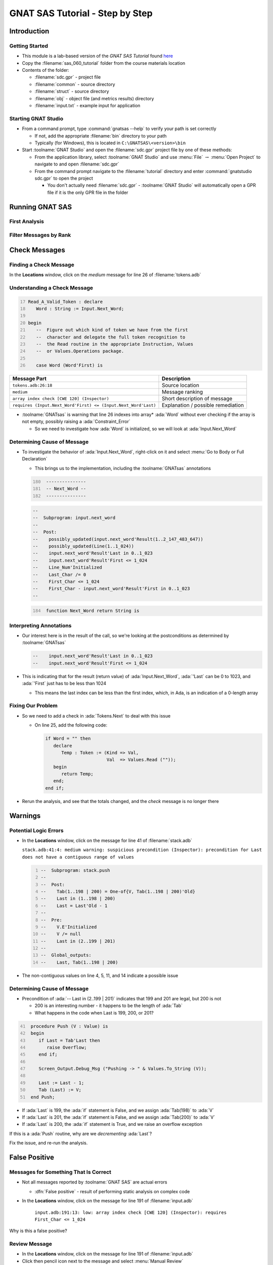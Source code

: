 **********************************
GNAT SAS Tutorial - Step by Step
**********************************

.. container:: PRELUDE BEGIN

.. container:: PRELUDE ROLES

.. role:: ada(code)
    :language: Ada

.. role:: C(code)
    :language: C

.. role:: cpp(code)
    :language: C++

.. container:: PRELUDE SYMBOLS

.. |rightarrow| replace:: :math:`\rightarrow`
.. |forall| replace:: :math:`\forall`
.. |exists| replace:: :math:`\exists`
.. |equivalent| replace:: :math:`\iff`
.. |le| replace:: :math:`\le`
.. |ge| replace:: :math:`\ge`
.. |lt| replace:: :math:`<`
.. |gt| replace:: :math:`>`
.. |checkmark| replace:: :math:`\checkmark`

.. container:: PRELUDE REQUIRES

.. container:: PRELUDE PROVIDES

.. container:: PRELUDE END

==============
Introduction
==============

..
    Coding language

.. role:: ada(code)
    :language: Ada

.. role:: C(code)
    :language: C

.. role:: cpp(code)
    :language: C++

..
    Math symbols

.. |rightarrow| replace:: :math:`\rightarrow`
.. |forall| replace:: :math:`\forall`
.. |exists| replace:: :math:`\exists`
.. |equivalent| replace:: :math:`\iff`
.. |le| replace:: :math:`\le`
.. |ge| replace:: :math:`\ge`
.. |lt| replace:: :math:`<`
.. |gt| replace:: :math:`>`

..
    Miscellaneous symbols

.. |checkmark| replace:: :math:`\checkmark`

-----------------
Getting Started
-----------------

* This module is a lab-based version of the *GNAT SAS Tutorial* found `here <https://docs.adacore.com/live/wave/gnatsas/html/tutorial/index.html>`_

* Copy the :filename:`sas_060_tutorial` folder from the course materials location

* Contents of the folder:

  * :filename:`sdc.gpr` - project file
  * :filename:`common` - source directory
  * :filename:`struct` - source directory
  * :filename:`obj` - object file (and metrics results) directory
  * :filename:`input.txt` - example input for application

----------------------
Starting GNAT Studio
----------------------

* From a command prompt, type :command:`gnatsas --help` to verify your path is set correctly

  * If not, add the appropriate :filename:`bin` directory to your path
  * Typically (for Windows), this is located in ``C:\GNATSAS\<version>\bin``

* Start :toolname:`GNAT Studio` and open the :filename:`sdc.gpr` project file by one of these methods:

  * From the application library, select :toolname:`GNAT Studio` and use :menu:`File` |rightarrow| :menu:`Open Project` to navigate to and open :filename:`sdc.gpr`
  * From the command prompt navigate to the :filename:`tutorial` directory and enter :command:`gnatstudio sdc.gpr` to open the project

    * You don't actually need :filename:`sdc.gpr` - :toolname:`GNAT Studio` will automatically open a GPR file if it is the only GPR file in the folder

==================
Running GNAT SAS
==================

----------------
First Analysis
----------------

.. container:: animate 1-

   Perform a deep static analysis on the project

.. container:: animate 2-

      * :menu:`GNATSAS` |rightarrow| :menu:`Analyze`
      * Set **Analysis mode** to *deep*
      * Press :menu:`Execute`

-------------------------
Filter Messages by Rank
-------------------------

.. container:: animate 1-

   * In the *GNATSAS Report*, note the count of *High*, *Medium*, and *Low* messages

     * In the **Locations** window, note the actual messages displayed

.. container:: animate 2-

   * Check/uncheck the *Medium* and *Low* items in **Message ranking**

     * Note the **Locations** window content changes based on which messages are displayed

================
Check Messages
================

-------------------------
Finding a Check Message
-------------------------

.. container:: columns

  .. container:: column

    In the **Locations** window, click on the *medium* message for line 26 of :filename:`tokens.adb`

    .. image:: gnatsas/sas_lab_report.png
      :width: 80%

  .. container:: column

    .. container:: animate 2-

      * Click the triangle next to :filename:`tokens.adb` to show all the messages
      * Select the *medium* message for line 26

      .. image:: gnatsas/sas_lab_tokens_line_26.png
        :width: 50%
        :align: right

      *Note that the file appears and the line is highlighted*

-------------------------------
Understanding a Check Message
-------------------------------

.. container:: latex_environment small

  .. code:: Ada
     :number-lines: 17

     Read_A_Valid_Token : declare
        Word : String := Input.Next_Word;

     begin
        --  Figure out which kind of token we have from the first
        --  character and delegate the full token recognition to
        --  the Read routine in the appropriate Instruction, Values
        --  or Values.Operations package.

        case Word (Word'First) is

.. container:: latex_environment small

   .. list-table::
     :header-rows: 1

     * - Message Part
       - Description

     * - ``tokens.adb:26:18``
       - Source location

     * - ``medium``
       - Message ranking

     * - ``array index check [CWE 120] (Inspector)``
       - Short description of message

     * - ``requires (Input.Next_Word'First) <= (Input.Next_Word'Last)``
       - Explanation / possible remediation

* :toolname:`GNATsas` is warning that line 26 indexes into array* :ada:`Word` without ever checking if the array is not empty, possibly raising a :ada:`Constraint_Error`

  * So we need to investigate how :ada:`Word` is initialized, so we will look at :ada:`Input.Next_Word`

------------------------------
Determining Cause of Message
------------------------------

* To investigate the behavior of :ada:`Input.Next_Word`, right-click on it and select :menu:`Go to Body or Full Declaration`

  * This brings us to the implementation, including the :toolname:`GNATsas` annotations

  .. code:: Ada
    :number-lines: 180

     ---------------
     -- Next_Word --
     ---------------

  .. code:: Ada

     --
     --  Subprogram: input.next_word
     --
     --  Post:
     --    possibly_updated(input.next_word'Result(1..2_147_483_647))
     --    possibly_updated(Line(1..1_024))
     --    input.next_word'Result'Last in 0..1_023
     --    input.next_word'Result'First <= 1_024
     --    Line_Num'Initialized
     --    Last_Char /= 0
     --    First_Char <= 1_024
     --    First_Char - input.next_word'Result'First in 0..1_023
     --

  .. code:: Ada
    :number-lines: 184

     function Next_Word return String is

--------------------------
Interpreting Annotations
--------------------------

* Our interest here is in the result of the call, so we're looking at the postconditions as determined by :toolname:`GNATsas`

  .. code:: Ada

     --    input.next_word'Result'Last in 0..1_023
     --    input.next_word'Result'First <= 1_024

* This is indicating that for the result (return value) of :ada:`Input.Next_Word`, :ada:`'Last` can be 0 to 1023, and :ada:`'First` just has to be less than 1024

  * This means the last index can be less than the first index, which, in Ada, is an indication of a 0-length array

--------------------
Fixing Our Problem
--------------------

* So we need to add a check in :ada:`Tokens.Next` to deal with this issue

  * On line 25, add the following code:

    .. code:: Ada

      if Word = "" then
         declare
            Temp : Token := (Kind => Val,
                             Val  => Values.Read (""));
         begin
            return Temp;
         end;
      end if;

* Rerun the analysis, and see that the totals changed, and the *check* message is no longer there

==========
Warnings
==========

------------------------
Potential Logic Errors
------------------------

* In the **Locations** window, click on the message for line 41 of :filename:`stack.adb`

  .. container:: latex_environment tiny

    ``stack.adb:41:4: medium warning: suspicious precondition (Inspector): precondition for Last does not have a contiguous range of values``

  .. code:: Ada
    :number-lines: 1

    --  Subprogram: stack.push
    --
    --  Post:
    --    Tab(1..198 | 200) = One-of{V, Tab(1..198 | 200)'Old}
    --    Last in (1..198 | 200)
    --    Last = Last'Old - 1
    --
    --  Pre:
    --    V.E'Initialized
    --    V /= null
    --    Last in (2..199 | 201)
    --
    --  Global_outputs:
    --    Last, Tab(1..198 | 200)

* The non-contiguous values on line 4, 5, 11, and 14 indicate a possible issue

------------------------------
Determining Cause of Message
------------------------------

* Precondition of :ada:`-- Last in (2..199 | 201)` indicates that 199 and 201 are legal, but 200 is not

  * 200 is an interesting number - it happens to be the length of :ada:`Tab`
  * What happens in the code when Last is 199, 200, or 201?

.. code:: Ada
  :number-lines: 41

   procedure Push (V : Value) is
   begin
      if Last = Tab'Last then
         raise Overflow;
      end if;

      Screen_Output.Debug_Msg ("Pushing -> " & Values.To_String (V));

      Last := Last - 1;
      Tab (Last) := V;
   end Push;

.. container:: animate

  * If :ada:`Last` is 199, the :ada:`if` statement is False, and we assign :ada:`Tab(198)` to :ada:`V`
  * If :ada:`Last` is 201, the :ada:`if` statement is False, and we assign :ada:`Tab(200)` to :ada:`V`
  * If :ada:`Last` is 200, the :ada:`if` statement is True, and we raise an overflow exception

  If this is a :ada:`Push` routine, why are we *decrementing* :ada:`Last`?

  Fix the issue, and re-run the analysis.

================
False Positive
================

----------------------------------------
Messages for Something That Is Correct
----------------------------------------

* Not all messages reported by :toolname:`GNAT SAS` are actual errors

  * :dfn:`False positive` - result of performing static analysis on complex code

* In the **Locations** window, click on the message for line 191 of :filename:`input.adb`

    ``input.adb:191:13: low: array index check [CWE 120] (Inspector): requires First_Char <= 1_024``

Why is this a false positive?

.. container:: animate 2-

    * :ada:`Skip_Spaces` uses :ada:`Get_Char` to get the next printable character
    * :ada:`Get_Char` increments :ada:`First_Char` to a maximum of :ada:`Line'Last + 1`
    * :ada:`Skip_Spaces` calls :ada:`Unread_Char` to decrement :ada:`First_Char`
    * So :ada:`First_Char` will never be greater than :ada:`Line'Last`

----------------
Review Message
----------------

* In the **Locations** window, click on the message for line 191 of :filename:`input.adb`

* Click then pencil icon next to the message and select :menu:`Manual Review`

* Set the status to **False positive** and press :menu:`OK`

* Rerun the analysis

  * Note the number of messages decreased
  * To include the message in the report, select **False positive** from the *Message review status* filter

========================
Running GNAT SAS Again
========================

-----------------------
Comparing to Baseline
-----------------------

* Note that each of the previous runs have new timestamps (upper right corner of *GNATSAS Report* tab), but our baseline hasn't changed (upper left corner)

  * Messages removed by fixing code are still in the history
  * Select **removed** in *Message history* filter to see old messages

    * Old messages appear in *Locations* window in italics

    .. image:: gnatsas/sas_lab_removed_messages.png
      :width: 50%

  * **added** displays messages added since baseline run
  * **unchanged** displays messages in baseline and also in current run

--------------------
Resetting Baseline
--------------------

* To set current state to be baseline 

  * :menu:`GNATSAS` |rightarrow| :menu:`Baseline` |rightarrow| :menu:`Bump Baseline to Current Run`
  * History is lost
  * All future runs will be compared to this new baseline

*Note: You can also use the* :command:`timeline` *switch when comparing runs. See the* **Timelines** *chapter in the* **GNAT SAS User's Guide**
